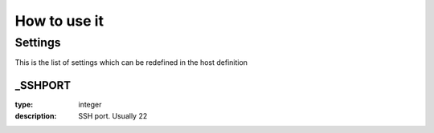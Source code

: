 How to use it
=============


Settings
~~~~~~~~

This is the list of settings which can be redefined in the host definition

_SSHPORT
--------

:type:              integer
:description:       SSH port. Usually 22

